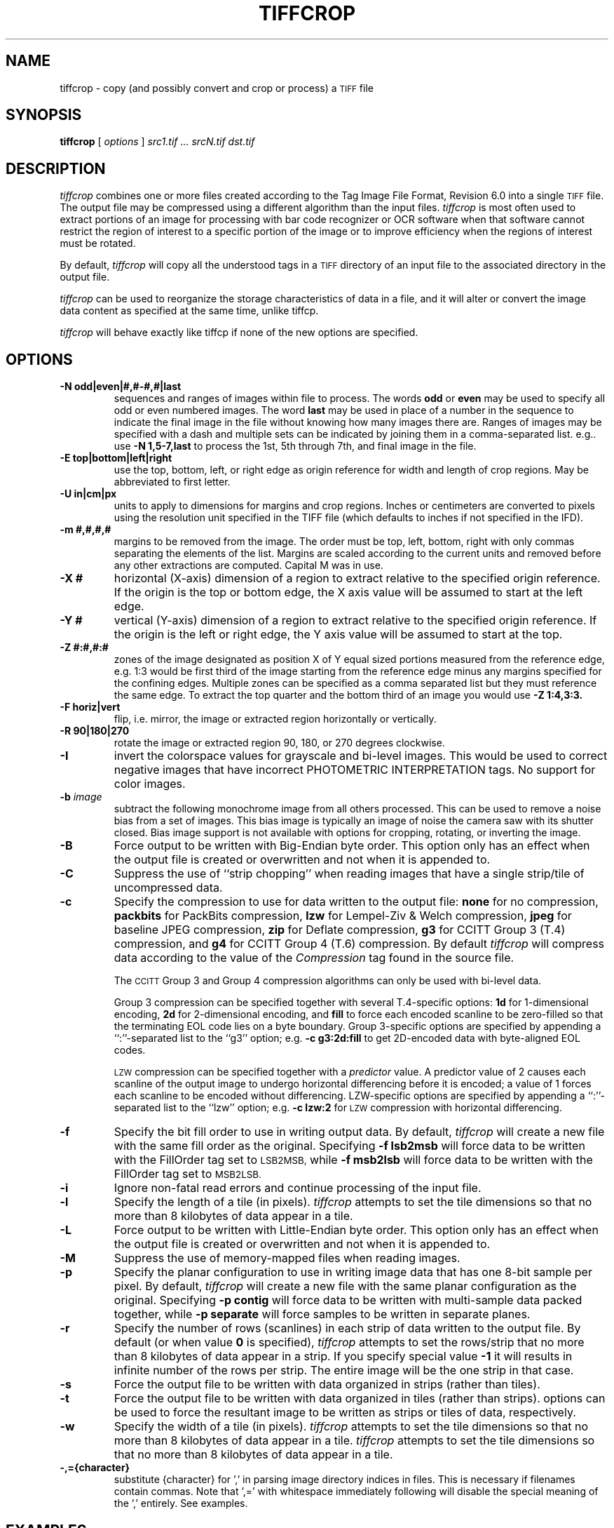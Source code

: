 .\" $Id: tiffcrop.1,v 1.1 2007-02-24 14:50:13 dron Exp $
.\" tiffcrop -- a port of tiffcp extended to include cropping of selections
.\"
.\" Copyright (c) 1988-1997 Sam Leffler
.\" Copyright (c) 1991-1997 Silicon Graphics, Inc.
.\"
.\" Permission to use, copy, modify, distribute, and sell this software and 
.\" its documentation for any purpose is hereby granted without fee, provided
.\" that (i) the above copyright notices and this permission notice appear in
.\" all copies of the software and related documentation, and (ii) the names of
.\" Sam Leffler and Silicon Graphics may not be used in any advertising or
.\" publicity relating to the software without the specific, prior written
.\" permission of Sam Leffler and Silicon Graphics.
.\" 
.\" THE SOFTWARE IS PROVIDED "AS-IS" AND WITHOUT WARRANTY OF ANY KIND, 
.\" EXPRESS, IMPLIED OR OTHERWISE, INCLUDING WITHOUT LIMITATION, ANY 
.\" WARRANTY OF MERCHANTABILITY OR FITNESS FOR A PARTICULAR PURPOSE.  
.\" 
.\" IN NO EVENT SHALL SAM LEFFLER OR SILICON GRAPHICS BE LIABLE FOR
.\" ANY SPECIAL, INCIDENTAL, INDIRECT OR CONSEQUENTIAL DAMAGES OF ANY KIND,
.\" OR ANY DAMAGES WHATSOEVER RESULTING FROM LOSS OF USE, DATA OR PROFITS,
.\" WHETHER OR NOT ADVISED OF THE POSSIBILITY OF DAMAGE, AND ON ANY THEORY OF 
.\" LIABILITY, ARISING OUT OF OR IN CONNECTION WITH THE USE OR PERFORMANCE 
.\" OF THIS SOFTWARE.
.\"
.\" Richard Nolde  11/2006 Add support for the options below to extract 
.\" sections of image(s) and to modify the whole image or selected portion
.\" with rotations, mirroring, and colorscale/colormap inversion of selected
.\" types of TIFF images when appropriate
.\"
.\" Options: 
.\" -U units    [in, cm, px ] inches, centimeters or pixels
.\" -X #        horizontal dimension of region to extract expressed in current units
.\" -Y #        vertical dimension of region to extract expressed in current units
.\" -E t|l|r|b  edge to use as origin
.\" -M #,#,#,#  margins from edges for selection: top, left, bottom, right (commas separated)
.\" -Z #:#,#:#  up to six zones of the image designated as zone X of Y, 
.\"             e.g. 1:3 would be first of three equal portions measured from reference edge
.\" -N odd|even|#,#-#,#|last         sequences and ranges of images within file to process
.\"             the words odd or even may be used to specify all odd or even numbered images
.\"             the word last may be used in place of a number in the sequence to indicate 
.\"             the final image in the file without knowing how many images there are
.\" -R #        rotate image or crop selection by 90,180,or 270 degrees clockwise  
.\" -F h|v      flip (mirror) image or crop selection horizontally or vertically 
.\" -I          invert the colormap, black to white, for bi-level and grayscale images
.\"
.if n .po 0
.TH TIFFCROP 1 "February 24, 2007" "libtiff"
.SH NAME
tiffcrop \- copy (and possibly convert and crop or process) a
.SM TIFF
file
.SH SYNOPSIS
.B tiffcrop
[
.I options
]
.I "src1.tif ... srcN.tif dst.tif"
.SH DESCRIPTION
.I tiffcrop
combines one or more files created according to the Tag Image File Format,
Revision 6.0 into a single
.SM TIFF
file. The output file may be compressed using a different algorithm than the
input files.
.I tiffcrop
is most often used to extract portions of an image for processing with bar
code recognizer or OCR software when that software cannot restrict the region
of interest to a specific portion of the image or to improve efficiency when
the regions of interest must be rotated.
.PP
By default, 
.I tiffcrop
will copy all the understood tags in a
.SM TIFF
directory of an input file to the associated directory in the output file.
.PP
.I tiffcrop
can be used to reorganize the storage characteristics of data in a file, and
it will alter or convert the image data content as specified at the same time,
unlike tiffcp.
.PP
.I tiffcrop
will behave exactly like tiffcp if none of the new options are specified.
.SH OPTIONS
.TP
.B \-N odd|even|#,#-#,#|last
sequences and ranges of images within file to process. The words
.B odd
or
.B even
may be used to specify all odd or even numbered images. The word
.B last 
may be used in place of a number in the sequence to indicate the final image
in the file without knowing how many images there are. Ranges of images may be
specified with a dash and multiple sets can be indicated by joining them in a
comma-separated list. e.g.. use
.B \-N 1,5-7,last 
to process the 1st, 5th through 7th, and final image in the file.
.TP
.B \-E top|bottom|left|right
use the top, bottom, left, or right edge as origin reference for width and
length of crop regions. May be abbreviated to first letter.
.TP
.B \-U in|cm|px
units to apply to dimensions for margins and crop regions. Inches or
centimeters are converted to pixels using the resolution unit specified in the
TIFF file (which defaults to inches if not specified in the IFD).
.TP
.B \-m #,#,#,#
margins to be removed from the image. The order must be top, left, bottom,
right with only commas separating the elements of the list. Margins are scaled
according to the current units and removed before any other extractions are
computed. Capital M was in use.
.TP
.B \-X #
horizontal (X-axis) dimension of a region to extract relative to the specified
origin reference. If the origin is the top or bottom edge, the X axis value
will be assumed to start at the left edge.
.TP
.B \-Y #
vertical (Y-axis) dimension of a region to extract relative to the specified
origin reference. If the origin is the left or right edge, the Y axis value
will be assumed to start at the top.
.TP
.B \-Z  #:#,#:#  
zones of the image designated as position X of Y equal sized portions measured
from the reference edge,  e.g. 1:3 would be first third of the image starting
from the reference edge minus any margins specified for the confining edges.
Multiple zones can be specified as a comma separated list but they must
reference the same edge. To extract the top quarter and the bottom third of an
image you would use 
.B \-Z 1:4,3:3.
.TP
.B \-F horiz|vert
flip, i.e. mirror, the image or extracted region horizontally or vertically.
.TP
.B \-R 90|180|270
rotate the image or extracted region 90, 180, or 270 degrees clockwise.
.TP
.B \-I
invert the colorspace values for grayscale and bi-level images. This 
would be used to correct negative images that have incorrect PHOTOMETRIC
INTERPRETATION tags. No support for color images.
.TP
.BI \-b " image"
subtract the following monochrome image from all others processed.  This can
be used to remove a noise bias from a set of images.  This bias image is
typically an image of noise the camera saw with its shutter closed. Bias image
support is not available with options for cropping, rotating, or inverting the
image.
.TP
.B \-B
Force output to be written with Big-Endian byte order. This option only has an
effect when the output file is created or overwritten and not when it is
appended to.
.TP
.B \-C
Suppress the use of ``strip chopping'' when reading images that have a single
strip/tile of uncompressed data.
.TP
.B \-c
Specify the compression to use for data written to the output file:
.B none 
for no compression,
.B packbits
for PackBits compression,
.B lzw
for Lempel-Ziv & Welch compression,
.B jpeg
for baseline JPEG compression,
.B zip
for Deflate compression,
.B g3
for CCITT Group 3 (T.4) compression,
and
.B g4
for CCITT Group 4 (T.6) compression.
By default
.I tiffcrop
will compress data according to the value of the
.I Compression
tag found in the source file.
.IP
The
.SM CCITT
Group 3 and Group 4 compression algorithms can only
be used with bi-level data.
.IP
Group 3 compression can be specified together with several
T.4-specific options:
.B 1d
for 1-dimensional encoding,
.B 2d
for 2-dimensional encoding,
and
.B fill
to force each encoded scanline to be zero-filled so that the
terminating EOL code lies on a byte boundary.
Group 3-specific options are specified by appending a ``:''-separated
list to the ``g3'' option; e.g.
.B "\-c g3:2d:fill"
to get 2D-encoded data with byte-aligned EOL codes.
.IP
.SM LZW
compression can be specified together with a 
.I predictor
value.
A predictor value of 2 causes
each scanline of the output image to undergo horizontal
differencing before it is encoded; a value
of 1 forces each scanline to be encoded without differencing.
LZW-specific options are specified by appending a ``:''-separated
list to the ``lzw'' option; e.g.
.B "\-c lzw:2"
for
.SM LZW
compression with horizontal differencing.
.TP
.B \-f
Specify the bit fill order to use in writing output data.
By default,
.I tiffcrop
will create a new file with the same fill order as the original.
Specifying
.B "\-f lsb2msb"
will force data to be written with the FillOrder tag set to
.SM LSB2MSB,
while
.B "\-f msb2lsb"
will force data to be written with the FillOrder tag set to
.SM MSB2LSB.
.TP
.B \-i
Ignore non-fatal read errors and continue processing of the input file.
.TP
.B \-l
Specify the length of a tile (in pixels).
.I tiffcrop
attempts to set the tile dimensions so
that no more than 8 kilobytes of data appear in a tile.
.TP
.B \-L
Force output to be written with Little-Endian byte order.
This option only has an effect when the output file is created or
overwritten and not when it is appended to.
.TP
.B \-M
Suppress the use of memory-mapped files when reading images.
.TP
.B \-p
Specify the planar configuration to use in writing image data
that has one 8-bit sample per pixel.
By default,
.I tiffcrop
will create a new file with the same planar configuration as
the original.
Specifying
.B "\-p contig"
will force data to be written with multi-sample data packed
together, while
.B "\-p separate"
will force samples to be written in separate planes.
.TP
.B \-r
Specify the number of rows (scanlines) in each strip of data
written to the output file.
By default (or when value
.B 0
is specified),
.I tiffcrop
attempts to set the rows/strip
that no more than 8 kilobytes of data appear in a strip. If you specify
special value
.B -1
it will results in infinite number of the rows per strip. The entire image
will be the one strip in that case.
.TP
.B \-s
Force the output file to be written with data organized in strips
(rather than tiles).
.TP
.B \-t
Force the output file to be written with data organized in tiles
(rather than strips).
options can be used to force the resultant image to be written
as strips or tiles of data, respectively.
.TP
.B \-w
Specify the width of a tile (in pixels).
.I tiffcrop
attempts to set the tile dimensions so
that no more than 8 kilobytes of data appear in a tile.
.I tiffcrop
attempts to set the tile dimensions so
that no more than 8 kilobytes of data appear in a tile.
.TP
.B \-,={character}
substitute {character} for ',' in parsing image directory indices
in files.  This is necessary if filenames contain commas.
Note that ',=' with whitespace immediately following will disable
the special meaning of the ',' entirely.  See examples.
.SH EXAMPLES
The following concatenates two files and writes the result using 
.SM LZW
encoding:
.RS
.nf
tiffcrop -c lzw a.tif b.tif result.tif
.fi
.RE
.PP
To convert a G3 1d-encoded 
.SM TIFF
to a single strip of G4-encoded data the following might be used:
.RS
.nf
tiffcrop -c g4 -r 10000 g3.tif g4.tif
.fi
.RE
(1000 is just a number that is larger than the number of rows in
the source file.)

To extract a selected set of images from a multi-image TIFF file 
use the -N option described above. Thus, to copy the 1st and 3rd
images of image file "album.tif" to "result.tif":
.RS
.nf
tiffcrop -N 1,3 album.tif result.tif
.fi
.RE

Given file "CCD.tif" whose first image is a noise bias
followed by images which include that bias,
subtract the noise from all those images following it
(while decompressing) with the command:
.RS
.nf
tiffcrop -c none -b CCD.tif CCD.tif -d 2 result.tif
.fi
.RE

.SH "SEE ALSO"
.BR pal2rgb (1),
.BR tiffinfo (1),
.BR tiffcmp (1),
.BR tiffcp (1),
.BR tiffmedian (1),
.BR tiffsplit (1),
.BR libtiff (3TIFF)
.PP
Libtiff library home page:
.BR http://www.remotesensing.org/libtiff/
